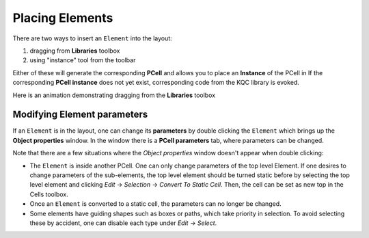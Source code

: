Placing Elements
================

There are two ways to insert an ``Element`` into the layout:

#. dragging from **Libraries** toolbox

#. using "instance" tool from the toolbar

Either of these will generate the corresponding **PCell** and allows you to place an **Instance** of the PCell in
If the corresponding **PCell instance** does not yet exist, corresponding code from the KQC library is evoked.

Here is an animation demonstrating dragging from the **Libraries** toolbox

.. image:: ../../images/gui_workflows/placing_pcell.gif

Modifying Element parameters
----------------------------

If an ``Element`` is in the layout, one can change its **parameters** by double clicking the ``Element`` which brings up
the **Object properties** window. In the window there is a **PCell parameters** tab, where parameters can be changed.

.. image:: ../../images/gui_workflows/modifying_pcell.gif

Note that there are a few situations where the *Object properties* window doesn't appear when double clicking:

* The ``Element`` is inside another PCell. One can only change parameters of the top level Element. If one desires to
  change parameters of the sub-elements, the top level element should be turned static before by selecting the top
  level element and clicking *Edit* -> *Selection* -> *Convert To Static Cell*. Then, the cell can be set as new top
  in the Cells toolbox.
* Once an ``Element`` is converted to a static cell, the parameters can no longer be changed.
* Some elements have guiding shapes such as boxes or paths, which take priority in selection. To avoid selecting these
  by accident, one can disable each type under *Edit* -> *Select*.

